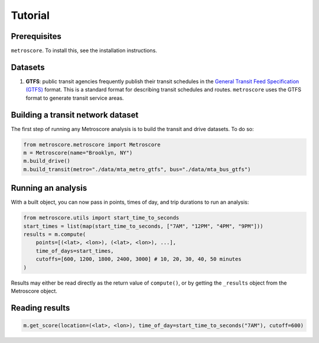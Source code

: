 Tutorial
==============

Prerequisites
-------------

``metroscore``. To install this, see the installation instructions.

Datasets
--------

1. **GTFS**: public transit agencies frequently publish their transit schedules in the `General Transit Feed Specification (GTFS) <https://developers.google.com/transit/gtfs/reference>`_ format. This is a standard format for describing transit schedules and routes. ``metroscore`` uses the GTFS format to generate transit service areas.

Building a transit network dataset
----------------------------------

The first step of running any Metroscore analysis is to build the transit and drive datasets. To do so:

.. code-block:: python

    from metroscore.metroscore import Metroscore
    m = Metroscore(name="Brooklyn, NY")
    m.build_drive()
    m.build_transit(metro="./data/mta_metro_gtfs", bus="./data/mta_bus_gtfs")

Running an analysis
-------------------

With a built object, you can now pass in points, times of day, and trip durations to run an analysis:

.. code-block:: python

    from metroscore.utils import start_time_to_seconds
    start_times = list(map(start_time_to_seconds, ["7AM", "12PM", "4PM", "9PM"]))
    results = m.compute(
        points=[(<lat>, <lon>), (<lat>, <lon>), ...],
        time_of_days=start_times,
        cutoffs=[600, 1200, 1800, 2400, 3000] # 10, 20, 30, 40, 50 minutes
    )

Results may either be read directly as the return value of ``compute()``, or by getting the ``_results`` object from the Metroscore object.

Reading results
---------------

.. code-block:: python

    m.get_score(location=(<lat>, <lon>), time_of_day=start_time_to_seconds("7AM"), cutoff=600)